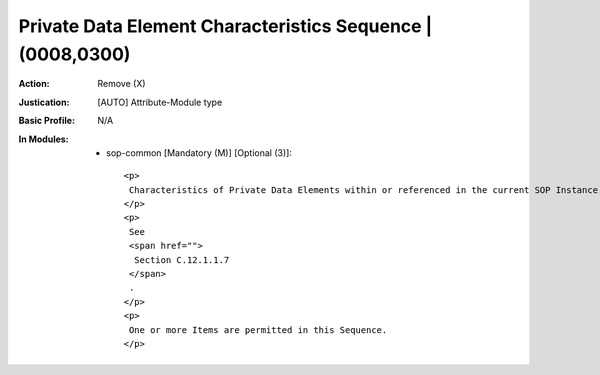 -----------------------------------------------------------
Private Data Element Characteristics Sequence | (0008,0300)
-----------------------------------------------------------
:Action: Remove (X)
:Justication: [AUTO] Attribute-Module type
:Basic Profile: N/A
:In Modules:
   - sop-common [Mandatory (M)] [Optional (3)]::

       <p>
        Characteristics of Private Data Elements within or referenced in the current SOP Instance.
       </p>
       <p>
        See
        <span href="">
         Section C.12.1.1.7
        </span>
        .
       </p>
       <p>
        One or more Items are permitted in this Sequence.
       </p>
